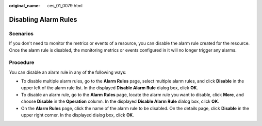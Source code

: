 :original_name: ces_01_0079.html

.. _ces_01_0079:

Disabling Alarm Rules
=====================

Scenarios
---------

If you don't need to monitor the metrics or events of a resource, you can disable the alarm rule created for the resource. Once the alarm rule is disabled, the monitoring metrics or events configured in it will no longer trigger any alarms.

Procedure
---------

You can disable an alarm rule in any of the following ways:

-  To disable multiple alarm rules, go to the **Alarm Rules** page, select multiple alarm rules, and click **Disable** in the upper left of the alarm rule list. In the displayed **Disable Alarm Rule** dialog box, click **OK**.
-  To disable an alarm rule, go to the **Alarm Rules** page, locate the alarm rule you want to disable, click **More**, and choose **Disable** in the **Operation** column. In the displayed **Disable Alarm Rule** dialog box, click **OK**.
-  On the **Alarm Rules** page, click the name of the alarm rule to be disabled. On the details page, click **Disable** in the upper right corner. In the displayed dialog box, click **OK**.
